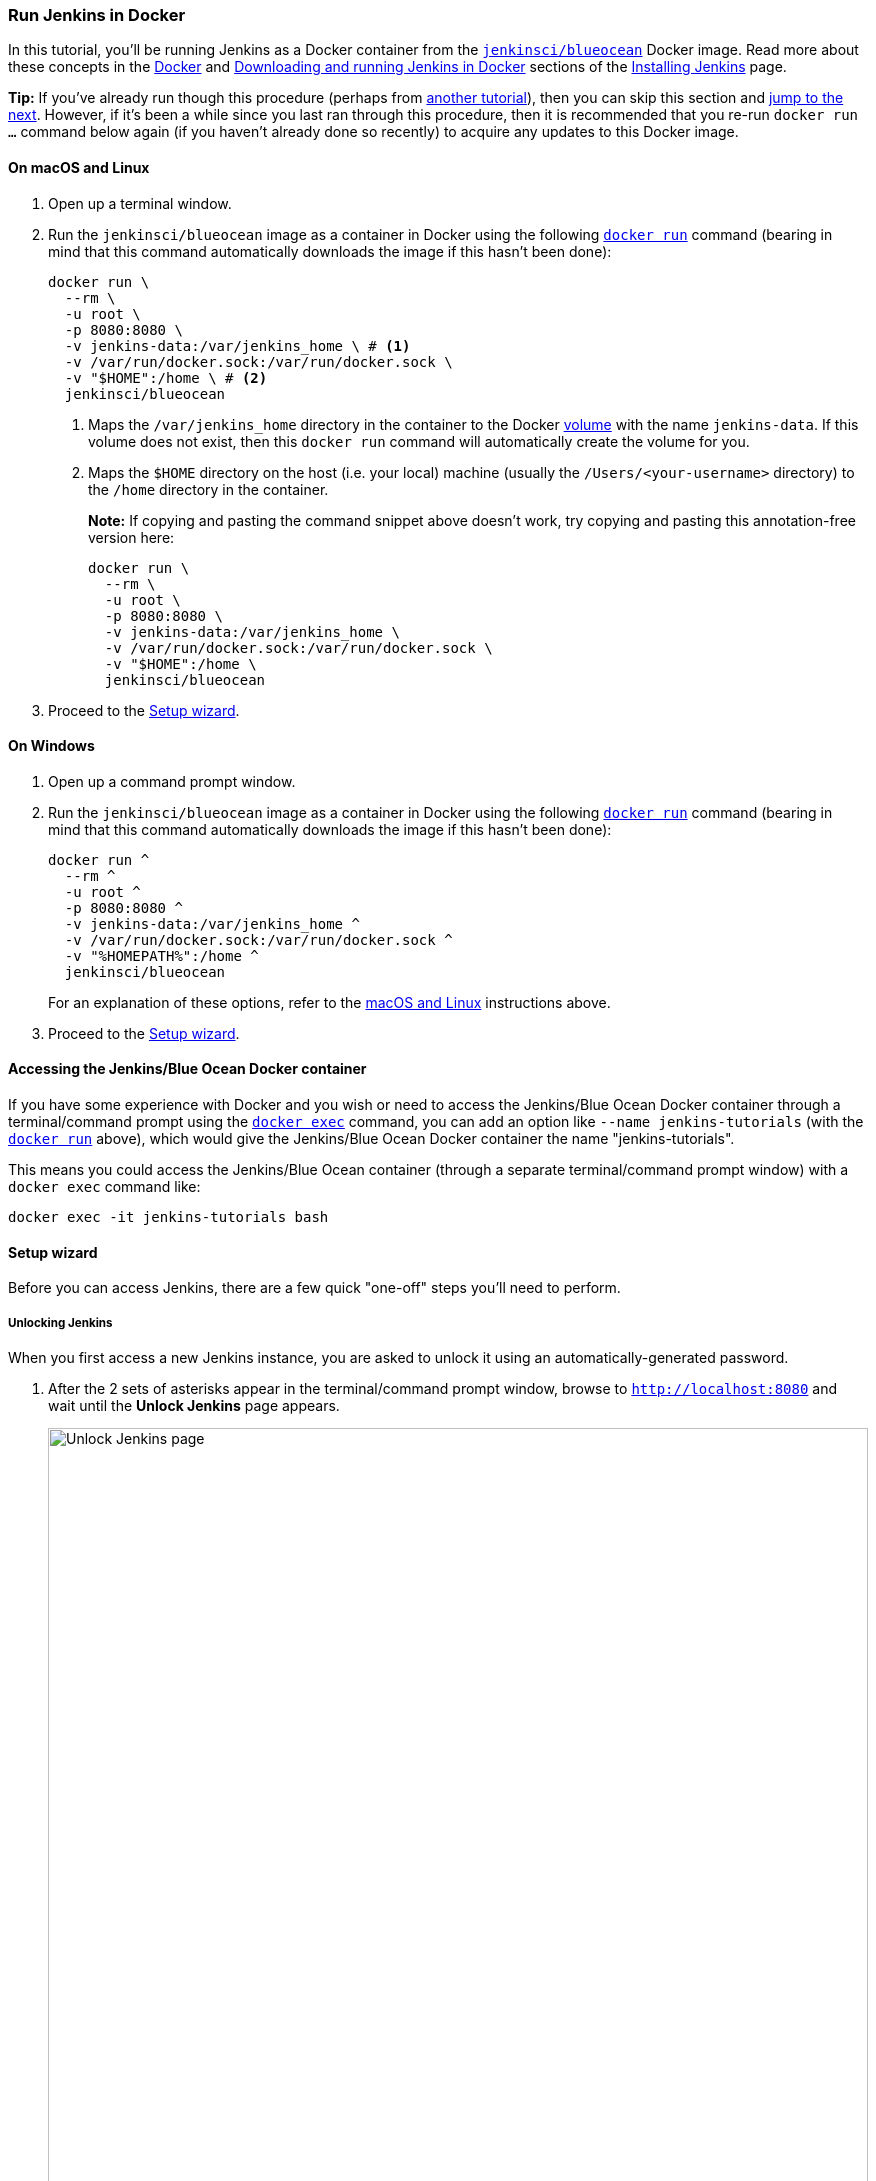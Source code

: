 ////
This file is only meant to be included as a snippet in other documents.
////

=== Run Jenkins in Docker

In this tutorial, you'll be running Jenkins as a Docker container from the
link:https://hub.docker.com/r/jenkinsci/blueocean/[`jenkinsci/blueocean`] Docker
image. Read more about these concepts in the
link:/doc/book/installing/#docker[Docker] and
link:/doc/book/installing/#downloading-and-running-jenkins-in-docker[Downloading
and running Jenkins in Docker] sections of the
link:/doc/book/installing/[Installing Jenkins] page.

*Tip:* If you've already run though this procedure (perhaps from link:..[another
tutorial]), then you can skip this section and
<<fork-and-clone-the-sample-repository-on-github,jump to the next>>. However,
if it's been a while since you last ran through this procedure, then it is
recommended that you re-run `docker run ...` command below again (if you haven't
already done so recently) to acquire any updates to this Docker image.

==== On macOS and Linux

. Open up a terminal window.
. Run the `jenkinsci/blueocean` image as a container in Docker using the
  following
  link:https://docs.docker.com/engine/reference/commandline/run/[`docker run`]
  command (bearing in mind that this command automatically downloads the image
  if this hasn't been done):
+
[source]
----
docker run \
  --rm \
  -u root \
  -p 8080:8080 \
  -v jenkins-data:/var/jenkins_home \ # <1>
  -v /var/run/docker.sock:/var/run/docker.sock \
  -v "$HOME":/home \ # <2>
  jenkinsci/blueocean
----
<1> Maps the `/var/jenkins_home` directory in the container to the Docker
link:https://docs.docker.com/engine/admin/volumes/volumes/[volume] with the name
`jenkins-data`. If this volume does not exist, then this `docker run` command
will automatically create the volume for you.
<2> Maps the `$HOME` directory on the host (i.e. your local) machine (usually
the `/Users/<your-username>` directory) to the `/home` directory in the
container.
+
*Note:* If copying and pasting the command snippet above doesn't work, try
copying and pasting this annotation-free version here:
+
[source]
----
docker run \
  --rm \
  -u root \
  -p 8080:8080 \
  -v jenkins-data:/var/jenkins_home \
  -v /var/run/docker.sock:/var/run/docker.sock \
  -v "$HOME":/home \
  jenkinsci/blueocean
----
. Proceed to the <<setup-wizard,Setup wizard>>.


==== On Windows

. Open up a command prompt window.
. Run the `jenkinsci/blueocean` image as a container in Docker using the
  following
  link:https://docs.docker.com/engine/reference/commandline/run/[`docker run`]
  command (bearing in mind that this command automatically downloads the image
  if this hasn't been done):
+
----
docker run ^
  --rm ^
  -u root ^
  -p 8080:8080 ^
  -v jenkins-data:/var/jenkins_home ^
  -v /var/run/docker.sock:/var/run/docker.sock ^
  -v "%HOMEPATH%":/home ^
  jenkinsci/blueocean
----
For an explanation of these options, refer to the <<on-macos-and-linux, macOS
and Linux>> instructions above.
. Proceed to the <<setup-wizard,Setup wizard>>.


==== Accessing the Jenkins/Blue Ocean Docker container

If you have some experience with Docker and you wish or need to access the
Jenkins/Blue Ocean Docker container through a terminal/command prompt using the
link:https://docs.docker.com/engine/reference/commandline/exec/[`docker exec`]
command, you can add an option like `--name jenkins-tutorials` (with the
link:https://docs.docker.com/engine/reference/commandline/run/[`docker run`]
above), which would give the Jenkins/Blue Ocean Docker container the name
"jenkins-tutorials".

This means you could access the Jenkins/Blue Ocean container (through a separate
terminal/command prompt window) with a `docker exec` command like:

`docker exec -it jenkins-tutorials bash`


==== Setup wizard

Before you can access Jenkins, there are a few quick "one-off" steps you'll need
to perform.


===== Unlocking Jenkins

When you first access a new Jenkins instance, you are asked to unlock it using
an automatically-generated password.

. After the 2 sets of asterisks appear in the terminal/command prompt window,
  browse to `http://localhost:8080` and wait until the *Unlock Jenkins* page
  appears.
[.boxshadow]
image:tutorials/setup-jenkins-01-unlock-jenkins-page.jpg[alt="Unlock Jenkins
page",width=100%]
. From your terminal/command prompt window again, copy the
  automatically-generated alphanumeric password (between the 2 sets of
  asterisks).
[.boxshadow]
image:tutorials/setup-jenkins-02-copying-initial-admin-password.png[alt="Copying
initial admin password",width=100%]
. On the *Unlock Jenkins* page, paste this password into the *Administrator
  password* field and click *Continue*.


===== Customizing Jenkins with plugins

After <<unlocking-jenkins,unlocking Jenkins>>, the *Customize Jenkins* page
appears.

On this page, click *Install suggested plugins*.

The setup wizard shows the progression of Jenkins being configured and the
suggested plugins being installed. This process may take a few minutes.


===== Creating the first administrator user

Finally, Jenkins asks you to create your first administrator user.

. When the *Create First Admin User* page appears, specify your details in the
  respective fields and click *Save and Finish*.
. When the *Jenkins is ready* page appears, click *Start using Jenkins*. +
  *Notes:*
* This page may indicate *Jenkins is almost ready!* instead and if so, click
  *Restart*.
* If the page doesn't automatically refresh after a minute, use your web browser
  to refresh the page manually.
. If required, log in to Jenkins with the credentials of the user you just
  created and you're ready to start using Jenkins!


==== Stopping and restarting Jenkins

Throughout the remainder of this tutorial, you can stop the Jenkins/Blue Ocean
Docker container by typing `Ctrl-C` in the terminal/command prompt window from
which you ran the `docker run ...` command <<run-jenkins-in-docker,above>>.

To restart the Jenkins/Blue Ocean Docker container:

. Run the same `docker run ...` command you ran for <<on-macos-and-linux,macOS,
  Linux>> or <<on-windows,Windows>> above.
. Browse to `http://localhost:8080`.
. Wait until the log in page appears and log in.
